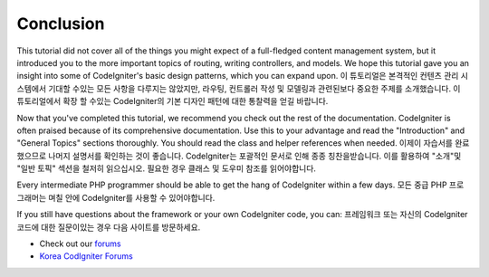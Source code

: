 ##########
Conclusion
##########

This tutorial did not cover all of the things you might expect of a
full-fledged content management system, but it introduced you to the
more important topics of routing, writing controllers, and models. We
hope this tutorial gave you an insight into some of CodeIgniter's basic
design patterns, which you can expand upon.
이 튜토리얼은 본격적인 컨텐츠 관리 시스템에서 기대할 수있는 모든 사항을
다루지는 않았지만, 라우팅, 컨트롤러 작성 및 모델링과 관련된보다 중요한 주제를
소개했습니다. 이 튜토리얼에서 확장 할 수있는 CodeIgniter의 기본 디자인 
패턴에 대한 통찰력을 얻길 바랍니다.

Now that you've completed this tutorial, we recommend you check out the
rest of the documentation. CodeIgniter is often praised because of its
comprehensive documentation. Use this to your advantage and read the
"Introduction" and "General Topics" sections thoroughly. You should read
the class and helper references when needed.
이제이 자습서를 완료 했으므로 나머지 설명서를 확인하는 것이 좋습니다.
CodeIgniter는 포괄적인 문서로 인해 종종 칭찬을받습니다. 이를 활용하여 
"소개"및 "일반 토픽" 섹션을 철저히 읽으십시오. 필요한 경우 클래스 및 
도우미 참조를 읽어야합니다.

Every intermediate PHP programmer should be able to get the hang of
CodeIgniter within a few days.
모든 중급 PHP 프로그래머는 며칠 안에 CodeIgniter를 사용할 수 있어야합니다.

If you still have questions about the framework or your own CodeIgniter
code, you can:
프레임워크 또는 자신의 CodeIgniter 코드에 대한 질문이있는 경우 다음 사이트를 방문하세요.

-  Check out our `forums <http://forum.codeigniter.com/>`_
-  `Korea CodIgniter Forums <http://cikorea.net/>`_
